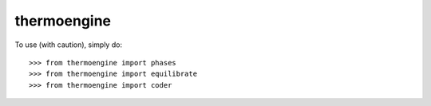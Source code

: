 thermoengine
------------

To use (with caution), simply do::

    >>> from thermoengine import phases
    >>> from thermoengine import equilibrate
    >>> from thermoengine import coder
